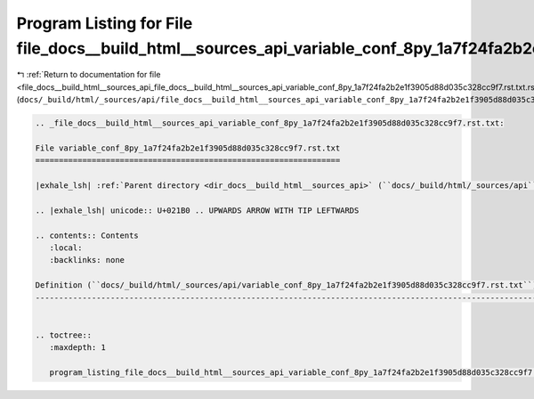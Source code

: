
.. _program_listing_file_docs__build_html__sources_api_file_docs__build_html__sources_api_variable_conf_8py_1a7f24fa2b2e1f3905d88d035c328cc9f7.rst.txt.rst.txt:

Program Listing for File file_docs__build_html__sources_api_variable_conf_8py_1a7f24fa2b2e1f3905d88d035c328cc9f7.rst.txt.rst.txt
================================================================================================================================

|exhale_lsh| :ref:`Return to documentation for file <file_docs__build_html__sources_api_file_docs__build_html__sources_api_variable_conf_8py_1a7f24fa2b2e1f3905d88d035c328cc9f7.rst.txt.rst.txt>` (``docs/_build/html/_sources/api/file_docs__build_html__sources_api_variable_conf_8py_1a7f24fa2b2e1f3905d88d035c328cc9f7.rst.txt.rst.txt``)

.. |exhale_lsh| unicode:: U+021B0 .. UPWARDS ARROW WITH TIP LEFTWARDS

.. code-block:: cpp

   
   .. _file_docs__build_html__sources_api_variable_conf_8py_1a7f24fa2b2e1f3905d88d035c328cc9f7.rst.txt:
   
   File variable_conf_8py_1a7f24fa2b2e1f3905d88d035c328cc9f7.rst.txt
   =================================================================
   
   |exhale_lsh| :ref:`Parent directory <dir_docs__build_html__sources_api>` (``docs/_build/html/_sources/api``)
   
   .. |exhale_lsh| unicode:: U+021B0 .. UPWARDS ARROW WITH TIP LEFTWARDS
   
   .. contents:: Contents
      :local:
      :backlinks: none
   
   Definition (``docs/_build/html/_sources/api/variable_conf_8py_1a7f24fa2b2e1f3905d88d035c328cc9f7.rst.txt``)
   -----------------------------------------------------------------------------------------------------------
   
   
   .. toctree::
      :maxdepth: 1
   
      program_listing_file_docs__build_html__sources_api_variable_conf_8py_1a7f24fa2b2e1f3905d88d035c328cc9f7.rst.txt.rst
   
   
   
   
   
   
   
   
   
